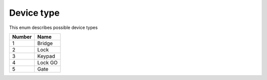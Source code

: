 Device type
---------------------------------------

This enum describes possible device types

+--------+---------+
| Number | Name    |
+========+=========+
| 1      | Bridge  |
+--------+---------+
| 2      | Lock    |
+--------+---------+
| 3      | Keypad  |
+--------+---------+
| 4      | Lock GO |
+--------+---------+
| 5      | Gate    |
+--------+---------+